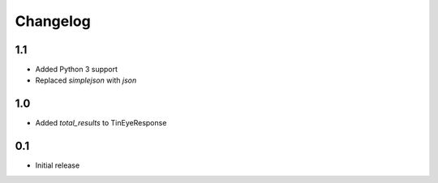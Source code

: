 Changelog
=========

1.1
---

* Added Python 3 support
* Replaced `simplejson` with `json`


1.0
---

* Added `total_results` to TinEyeResponse


0.1
---

* Initial release
